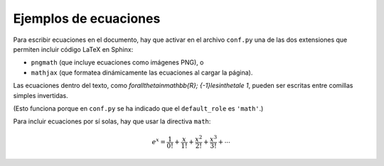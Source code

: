 Ejemplos de ecuaciones
======================

Para escribir ecuaciones en el documento,
hay que activar en el archivo ``conf.py``
una de las dos extensiones que permiten incluir código LaTeX en Sphinx:

* ``pngmath`` (que incluye ecuaciones como imágenes PNG), o
* ``mathjax`` (que formatea dinámicamente las ecuaciones al cargar la página).

Las ecuaciones dentro del texto, como `\forall\theta\in\mathbb{R}\; {-1}\le\sin\theta\le 1`,
pueden ser escritas entre comillas simples invertidas.

(Esto funciona porque en ``conf.py`` se ha indicado que
el ``default_role`` es ``'math'``.)

Para incluir ecuaciones por sí solas,
hay que usar la directiva ``math``:

.. math::

    e^x = \frac{1  }{0!} +
          \frac{x  }{1!} +
          \frac{x^2}{2!} +
          \frac{x^3}{3!} +
          \cdots

